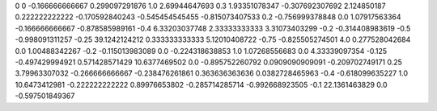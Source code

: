 0	0
-0.166666666667	0.299097291876
1.0	2.69944647693
0.3	1.93351078347
-0.307692307692	2.124850187
0.222222222222	-0.170592840243
-0.545454545455	-0.815073407533
0.2	-0.756999378848
0.0	1.07917563364
-0.166666666667	-0.878585989161
-0.4	6.33203037748
2.33333333333	3.31073403299
-0.2	-0.314408983619
-0.5	-0.998091311257
-0.25	39.1242124212
0.333333333333	5.12010408722
-0.75	-0.825505274501
4.0	0.277528042684
0.0	1.00488342267
-0.2	-0.115013983089
0.0	-0.224318638853
1.0	1.07268556683
0.0	4.33339097354
-0.125	-0.497429994921
0.571428571429	10.6377469502
0.0	-0.895752260792
0.0909090909091	-0.209702749171
0.25	3.79963307032
-0.266666666667	-0.238476261861
0.363636363636	0.0382728465963
-0.4	-0.618099635227
1.0	10.6473412981
-0.222222222222	0.89976653802
-0.285714285714	-0.992668923505
-0.1	22.1361463829
0.0	-0.597501849367
